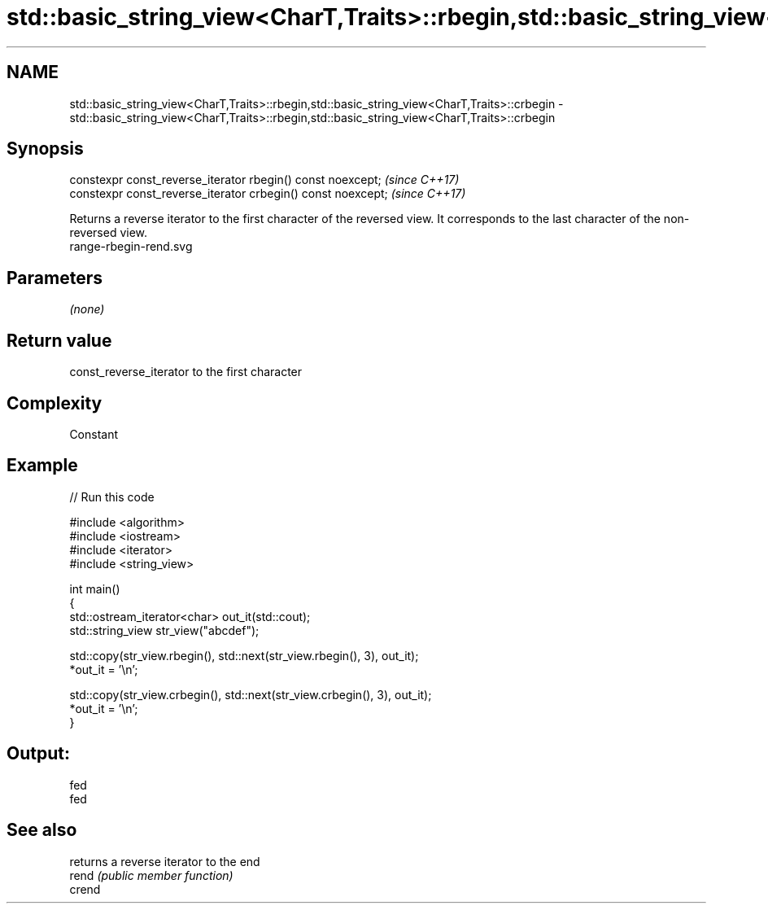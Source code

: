 .TH std::basic_string_view<CharT,Traits>::rbegin,std::basic_string_view<CharT,Traits>::crbegin 3 "2020.03.24" "http://cppreference.com" "C++ Standard Libary"
.SH NAME
std::basic_string_view<CharT,Traits>::rbegin,std::basic_string_view<CharT,Traits>::crbegin \- std::basic_string_view<CharT,Traits>::rbegin,std::basic_string_view<CharT,Traits>::crbegin

.SH Synopsis

  constexpr const_reverse_iterator rbegin() const noexcept;   \fI(since C++17)\fP
  constexpr const_reverse_iterator crbegin() const noexcept;  \fI(since C++17)\fP

  Returns a reverse iterator to the first character of the reversed view. It corresponds to the last character of the non-reversed view.
   range-rbegin-rend.svg

.SH Parameters

  \fI(none)\fP

.SH Return value

  const_reverse_iterator to the first character

.SH Complexity

  Constant

.SH Example

  
// Run this code

    #include <algorithm>
    #include <iostream>
    #include <iterator>
    #include <string_view>

    int main()
    {
        std::ostream_iterator<char> out_it(std::cout);
        std::string_view str_view("abcdef");

        std::copy(str_view.rbegin(), std::next(str_view.rbegin(), 3), out_it);
        *out_it = '\\n';

        std::copy(str_view.crbegin(), std::next(str_view.crbegin(), 3), out_it);
        *out_it = '\\n';
    }

.SH Output:

    fed
    fed


.SH See also


        returns a reverse iterator to the end
  rend  \fI(public member function)\fP
  crend




